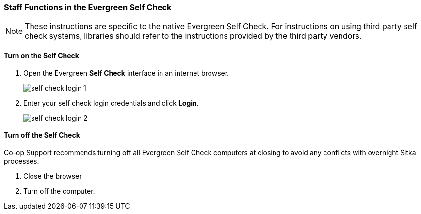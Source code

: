 Staff Functions in the Evergreen Self Check
~~~~~~~~~~~~~~~~~~~~~~~~~~~~~~~~~~~~~~~~~~~

NOTE: These instructions are specific to the native Evergreen Self Check. For instructions on using third party 
self check systems, libraries should refer to the instructions provided by the third party vendors.

Turn on the Self Check
^^^^^^^^^^^^^^^^^^^^^^

. Open the Evergreen *Self Check* interface in an internet browser.
+
image:images/circ/self_check_login_1.png[scaledwidth="75%"]
+
. Enter your self check login credentials and click *Login*.
+
image:images/circ/self_check_login_2.png[scaledwidth="75%"]


Turn off the Self Check
^^^^^^^^^^^^^^^^^^^^^^^
Co-op Support recommends turning off all Evergreen Self Check computers at closing to avoid any conflicts with overnight Sitka processes.

. Close the browser
. Turn off the computer.
